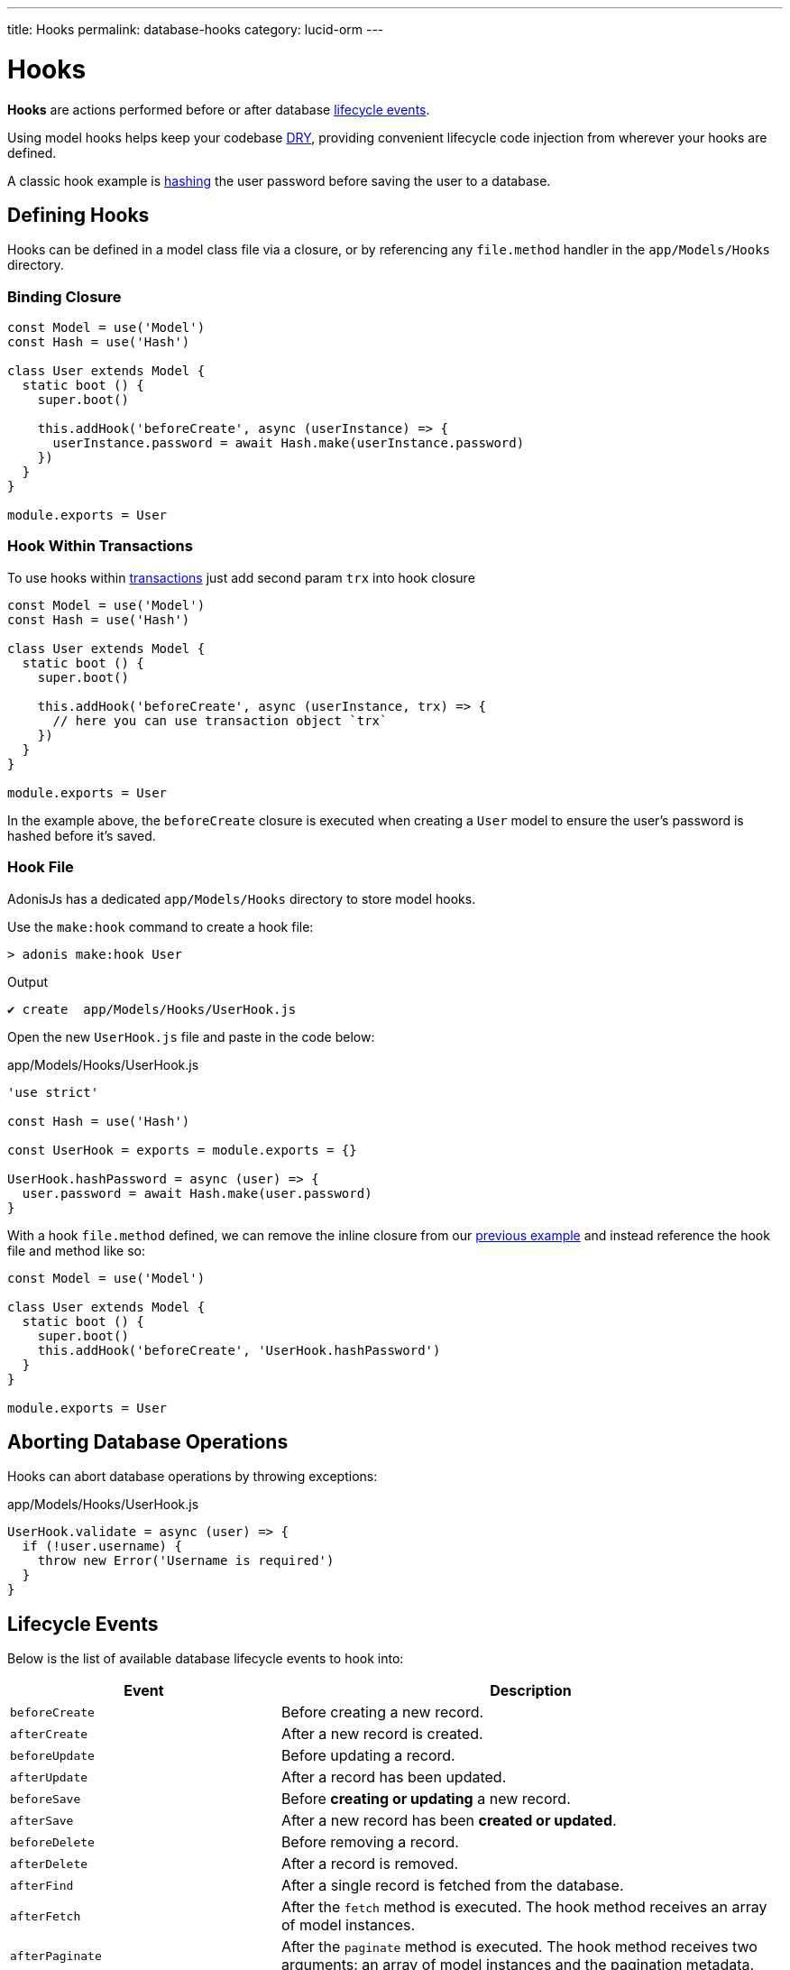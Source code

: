 ---
title: Hooks
permalink: database-hooks
category: lucid-orm
---

= Hooks

toc::[]

*Hooks* are actions performed before or after database link:#_lifecycle_events[lifecycle events].

Using model hooks helps keep your codebase link:https://en.wikipedia.org/wiki/Don%27t_repeat_yourself[DRY, window="_blank"], providing convenient lifecycle code injection from wherever your hooks are defined.

A classic hook example is link:encryption-and-hashing#_hashing_values[hashing] the user password before saving the user to a database.

== Defining Hooks
Hooks can be defined in a model class file via a closure, or by referencing any `file.method` handler in the `app/Models/Hooks` directory.

=== Binding Closure
[source, js]
----
const Model = use('Model')
const Hash = use('Hash')

class User extends Model {
  static boot () {
    super.boot()

    this.addHook('beforeCreate', async (userInstance) => {
      userInstance.password = await Hash.make(userInstance.password)
    })
  }
}

module.exports = User
----

=== Hook Within Transactions
To use hooks within link:lucid#_transactions[transactions] just add second param `trx` into hook closure

[source, js]
----
const Model = use('Model')
const Hash = use('Hash')

class User extends Model {
  static boot () {
    super.boot()

    this.addHook('beforeCreate', async (userInstance, trx) => {
      // here you can use transaction object `trx`
    })
  }
}

module.exports = User
----

In the example above, the `beforeCreate` closure is executed when creating a `User` model to ensure the user's password is hashed before it's saved.

=== Hook File
AdonisJs has a dedicated `app/Models/Hooks` directory to store model hooks.

Use the `make:hook` command to create a hook file:

[source, bash]
----
> adonis make:hook User
----

.Output
[source, bash]
----
✔ create  app/Models/Hooks/UserHook.js
----

Open the new `UserHook.js` file and paste in the code below:

.app/Models/Hooks/UserHook.js
[source, js]
----
'use strict'

const Hash = use('Hash')

const UserHook = exports = module.exports = {}

UserHook.hashPassword = async (user) => {
  user.password = await Hash.make(user.password)
}
----

With a hook `file.method` defined, we can remove the inline closure from our link:#_binding_closure[previous example] and instead reference the hook file and method like so:

[source, js]
----
const Model = use('Model')

class User extends Model {
  static boot () {
    super.boot()
    this.addHook('beforeCreate', 'UserHook.hashPassword')
  }
}

module.exports = User
----

== Aborting Database Operations
Hooks can abort database operations by throwing exceptions:

.app/Models/Hooks/UserHook.js
[source, javascript]
----
UserHook.validate = async (user) => {
  if (!user.username) {
    throw new Error('Username is required')
  }
}
----

== Lifecycle Events
Below is the list of available database lifecycle events to hook into:

[options="header", cols="35, 65"]
|====
| Event | Description
| `beforeCreate` | Before creating a new record.
| `afterCreate` | After a new record is created.
| `beforeUpdate` | Before updating a record.
| `afterUpdate` | After a record has been updated.
| `beforeSave` | Before *creating or updating* a new record.
| `afterSave` | After a new record has been *created or updated*.
| `beforeDelete` | Before removing a record.
| `afterDelete` | After a record is removed.
| `afterFind` | After a single record is fetched from the database.
| `afterFetch` | After the `fetch` method is executed. The hook method receives an array of model instances.
| `afterPaginate` | After the `paginate` method is executed. The hook method receives two arguments: an array of model instances and the pagination metadata.
|====
